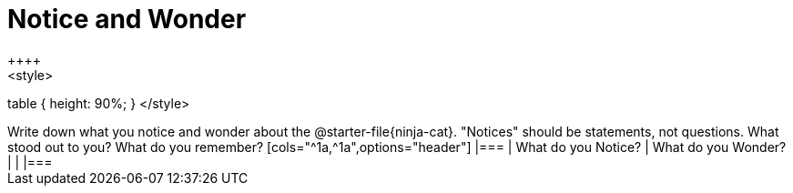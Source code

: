= Notice and Wonder
++++
<style>
table { height: 90%; }
</style>
++++

Write down what you notice and wonder about the @starter-file{ninja-cat}.

"Notices" should be statements, not questions. What stood out to you? What do you remember?

[cols="^1a,^1a",options="header"]
|===
| What do you Notice?	| What do you Wonder?
|						|
|===


